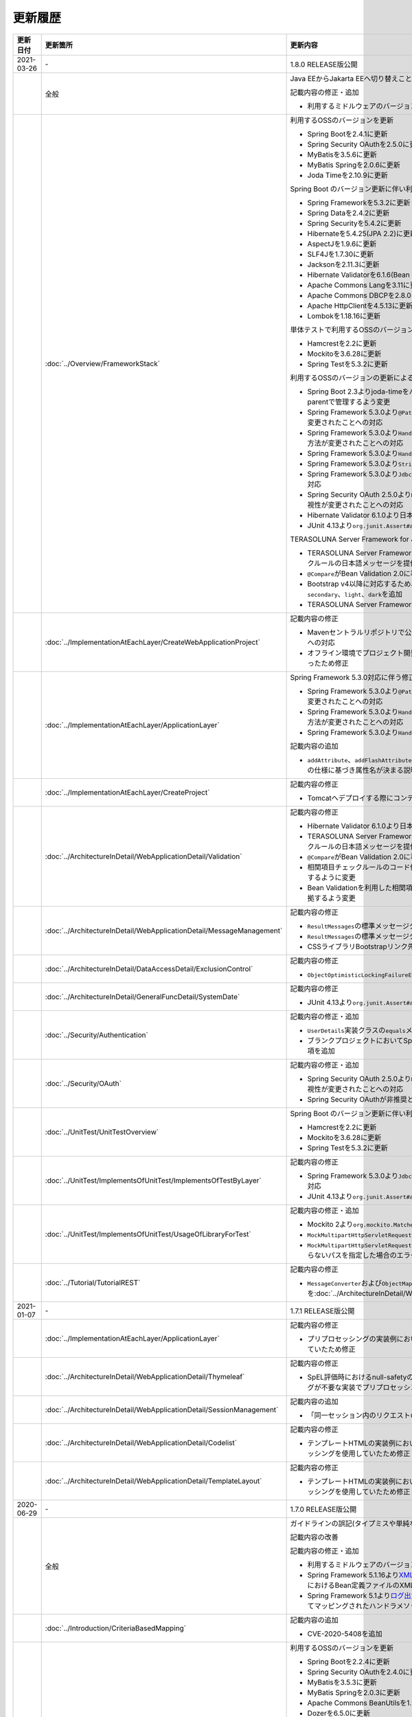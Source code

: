 更新履歴
================================================================================

.. tabularcolumns:: |p{0.15\linewidth}|p{0.25\linewidth}|p{0.60\linewidth}|
.. list-table::
    :header-rows: 1
    :widths: 15 25 60
    :class: longtable

    * - 更新日付
      - 更新箇所
      - 更新内容

    * - 2021-03-26
      - \-
      - 1.8.0 RELEASE版公開

    * -
      - 全般
      - Java EEからJakarta EEへ切り替えことに伴う記述修正

        記載内容の修正・追加

        * 利用するミドルウェアのバージョンを更新

    * -
      - :doc:`../Overview/FrameworkStack`
      - 利用するOSSのバージョンを更新

        * Spring Bootを2.4.1に更新
        * Spring Security OAuthを2.5.0に更新
        * MyBatisを3.5.6に更新
        * MyBatis Springを2.0.6に更新
        * Joda Timeを2.10.9に更新

        Spring Boot のバージョン更新に伴い利用するOSSのバージョンを更新

        * Spring Frameworkを5.3.2に更新
        * Spring Dataを2.4.2に更新
        * Spring Securityを5.4.2に更新
        * Hibernateを5.4.25(JPA 2.2)に更新
        * AspectJを1.9.6に更新
        * SLF4Jを1.7.30に更新
        * Jacksonを2.11.3に更新
        * Hibernate Validatorを6.1.6(Bean Validation 2.0)に更新
        * Apache Commons Langを3.11に更新
        * Apache Commons DBCPを2.8.0に更新
        * Apache HttpClientを4.5.13に更新
        * Lombokを1.18.16に更新

        単体テストで利用するOSSのバージョンを更新

        * Hamcrestを2.2に更新
        * Mockitoを3.6.28に更新
        * Spring Testを5.3.2に更新

        利用するOSSのバージョンの更新による主な変更

        * Spring Boot 2.3よりjoda-timeをバージョン管理しなくなったため、terasoluna-gfw-parentで管理するよう変更
        * Spring Framework 5.3.0より\ ``@PathVariable``\でバインドされる値に拡張子が含まれるように変更されたことへの対応
        * Spring Framework 5.3.0より\ ``HandlerInterceptor``\のパス指定におけるワイルドカードの使用方法が変更されたことへの対応
        * Spring Framework 5.3.0より\ ``HandlerInterceptorAdapter``\が非推奨となったことへの対応
        * Spring Framework 5.3.0より\ ``StringUtils#isEmpty``\が非推奨となったことへの対応
        * Spring Framework 5.3.0より\ ``JdbcTemplate``\のメソッドのうち一部が非推奨となったことへの対応
        * Spring Security OAuth 2.5.0より\ ``DefaultUserAuthenticationConverter#getAuthorities``\の可視性が変更されたことへの対応
        * Hibernate Validator 6.1.0より日本語メッセージが提供されたことへの対応
        * JUnit 4.13より\ ``org.junit.Assert#assertThat``\が非推奨となったことへの対応

        TERASOLUNA Server Framework for Java (5.x)の共通ライブラリの機能改善

        * TERASOLUNA Server Framework for Java (5.x)の共通ライブラリが用意する入力チェックルールの日本語メッセージを提供
        * \ ``@Compare``\がBean Validation 2.0に準拠
        * Bootstrap v4以降に対応するため、\ ``ResultMessages``\の標準メッセージタイプに\ ``primary``\、\ ``secondary``\、\ ``light``\、\ ``dark``\を追加
        * TERASOLUNA Server Framework for Java (5.x)の共通ライブラリの非推奨APIを削除

    * -
      - :doc:`../ImplementationAtEachLayer/CreateWebApplicationProject`
      - 記載内容の修正

        * Mavenセントラルリポジトリで公開されるOracle JDBC DriverのgroupIdが変更されたことへの対応
        * オフライン環境でプロジェクト開発を続けるための事前作業について、一部手順に誤りがあったため修正

    * -
      - :doc:`../ImplementationAtEachLayer/ApplicationLayer`
      - Spring Framework 5.3.0対応に伴う修正

        * Spring Framework 5.3.0より\ ``@PathVariable``\でバインドされる値に拡張子が含まれるように変更されたことへの対応
        * Spring Framework 5.3.0より\ ``HandlerInterceptor``\のパス指定におけるワイルドカードの使用方法が変更されたことへの対応
        * Spring Framework 5.3.0より\ ``HandlerInterceptorAdapter``\が非推奨となったことへの対応

        記載内容の追加

        * \ ``addAttribute``\、\ ``addFlashAttribute``\で第一引数を省略した際、\ ``Conventions#getVariableName``\の仕様に基づき属性名が決まる説明を追加

    * -
      - :doc:`../ImplementationAtEachLayer/CreateProject`
      - 記載内容の修正

        * Tomcatへデプロイする際にコンテキストXMLファイルを配置するファイルパスを修正

    * -
      - :doc:`../ArchitectureInDetail/WebApplicationDetail/Validation`
      - 記載内容の修正

        * Hibernate Validator 6.1.0より日本語メッセージが提供されたことへの対応
        * TERASOLUNA Server Framework for Java (5.x)の共通ライブラリが用意する入力チェックルールの日本語メッセージを提供
        * \ ``@Compare``\がBean Validation 2.0に準拠
        * 相関項目チェックルールのコード例において、エラーメッセージを確認用フィールドに表示するように変更
        * Bean Validationを利用した相関項目チェックルールのコード例をBean Validation 2.0に準拠するよう変更

    * -
      - :doc:`../ArchitectureInDetail/WebApplicationDetail/MessageManagement`
      - 記載内容の修正

        * \ ``ResultMessages``\の標準メッセージタイプに、\ ``primary``\、\ ``secondary``\、\ ``light``\、\ ``dark``\を追加
        * \ ``ResultMessages``\の標準メッセージタイプから、非推奨の\ ``warn``\を削除
        * CSSライブラリBootstrapリンク先を最新化

    * -
      - :doc:`../ArchitectureInDetail/DataAccessDetail/ExclusionControl`
      - 記載内容の修正

        * \ ``ObjectOptimisticLockingFailureException``\のFQCNの誤りを修正

    * -
      - :doc:`../ArchitectureInDetail/GeneralFuncDetail/SystemDate`
      - 記載内容の修正

        * JUnit 4.13より\ ``org.junit.Assert#assertThat``\が非推奨となったことへの対応

    * -
      - :doc:`../Security/Authentication`
      - 記載内容の修正・追加

        * \ ``UserDetails``\実装クラスの\ ``equals``\メソッドについての説明を追加
        * ブランクプロジェクトにおいてSpring Securityのフォーム認証を使用しない場合の注意事項を追加

    * -
      - :doc:`../Security/OAuth`
      - 記載内容の修正・追加

        * Spring Security OAuth 2.5.0より\ ``DefaultUserAuthenticationConverter#getAuthorities``\の可視性が変更されたことへの対応
        * Spring Security OAuthが非推奨となったことへの対応

    * -
      - :doc:`../UnitTest/UnitTestOverview`
      - Spring Boot のバージョン更新に伴い利用するOSSのバージョンを更新

        * Hamcrestを2.2に更新
        * Mockitoを3.6.28に更新
        * Spring Testを5.3.2に更新

    * -
      - :doc:`../UnitTest/ImplementsOfUnitTest/ImplementsOfTestByLayer`
      - 記載内容の修正

        * Spring Framework 5.3.0より\ ``JdbcTemplate``\のメソッドのうち一部が非推奨となったことへの対応
        * JUnit 4.13より\ ``org.junit.Assert#assertThat``\が非推奨となったことへの対応

    * -
      - :doc:`../UnitTest/ImplementsOfUnitTest/UsageOfLibraryForTest`
      - 記載内容の修正・追加

        * Mockito 2より\ ``org.mockito.Matchers``\が非推奨となったことへの対応
        * \ ``MockMultipartHttpServletRequestBuilder``\の主なメソッドの説明に\ ``part``\メソッドを追加
        * \ ``MockMultipartHttpServletRequestBuilder``\において、リクエストを送信する際に"/"から始まらないパスを指定した場合のエラーの説明を追加

    * -
      - :doc:`../Tutorial/TutorialREST`
      - 記載内容の修正

        * \ ``MessageConverter``\および\ ``ObjectMapper``\の定義方法を\ :doc:`../ArchitectureInDetail/WebServiceDetail/REST`\に合わせるよう変更

    * - 2021-01-07
      - \-
      - 1.7.1 RELEASE版公開

    * -
      - :doc:`../ImplementationAtEachLayer/ApplicationLayer`
      - 記載内容の修正

        * プリプロセッシングの実装例において、本来プリプロセッシングが不要な実装を実装例としていたため修正

    * -
      - :doc:`../ArchitectureInDetail/WebApplicationDetail/Thymeleaf`
      - 記載内容の修正

        * SpEL評価時におけるnull-safetyの影響についての実装例において、本来プリプロセッシングが不要な実装でプリプロセッシングを使用していたため修正

    * -
      - :doc:`../ArchitectureInDetail/WebApplicationDetail/SessionManagement`
      - 記載内容の追加

        * 「同一セッション内のリクエストの同期化」の適用範囲についての注意事項を追加

    * -
      - :doc:`../ArchitectureInDetail/WebApplicationDetail/Codelist`
      - 記載内容の修正

        * テンプレートHTMLの実装例において、本来プリプロセッシングが不要な実装でプリプロセッシングを使用していたため修正

    * -
      - :doc:`../ArchitectureInDetail/WebApplicationDetail/TemplateLayout`
      - 記載内容の修正

        * テンプレートHTMLの実装例において、本来プリプロセッシングが不要な実装でプリプロセッシングを使用していたため修正

    * - 2020-06-29
      - \-
      - 1.7.0 RELEASE版公開

    * -
      - 全般
      - ガイドラインの誤記(タイプミスや単純な記述ミスなど)の修正

        記載内容の改善

        記載内容の修正・追加

        * 利用するミドルウェアのバージョンを更新

        * Spring Framework 5.1.16より\ `XMLスキーマ処理が改善 <https://github.com/spring-projects/spring-framework/issues/22504>`_\されたため、ブランクプロジェクトにおけるBean定義ファイルのXMLスキーマファイル(.xsd)参照を\ ``http``\から\ ``https``\に変更
        * Spring Framework 5.1より\ `ログ出力の見直し <https://github.com/spring-projects/spring-framework/issues/21437>`_\が行われたため、ブランクプロジェクトにおいてマッピングされたハンドラメソッドのログを出力するよう変更

    * -
      - :doc:`../Introduction/CriteriaBasedMapping`
      - 記載内容の追加

        * CVE-2020-5408を追加

    * -
      - :doc:`../Overview/FrameworkStack`
      - 利用するOSSのバージョンを更新

        * Spring Bootを2.2.4に更新
        * Spring Security OAuthを2.4.0に更新
        * MyBatisを3.5.3に更新
        * MyBatis Springを2.0.3に更新
        * Apache Commons BeanUtilsを1.9.4に更新
        * Dozerを6.5.0に更新
        * Apache POIを4.1.1に更新

        Spring Boot のバージョン更新に伴い利用するOSSのバージョンを更新

        * Spring Frameworkを5.2.3に更新
        * Spring Dataを2.2.4に更新
        * Spring Securityを5.2.1に更新
        * AspectJを1.9.5に更新
        * SLF4Jを1.7.30に更新
        * Jacksonを2.10.2に更新
        * thymeleaf-extras-java8time を3.0.4に更新
        * Hibernate Validatorを6.0.18(Bean Validation 2.0)に更新
        * Apache Commons Langを3.9に更新
        * Joda Timeを2.10.5に更新
        * Apache Commons DBCPを2.7.0に更新
        * Apache HttpClientを4.5.10に更新
        * Lombokを1.18.10に更新

        単体テストで利用するOSSのバージョンを更新

        * Hamcrestを2.1に更新
        * Mockitoを3.1.0に更新
        * Spring Testを5.2.3に更新

        利用するOSSのバージョンの更新による主な変更

        * Spring Security 5.2で追加された\ ``Argon2PasswordEncoder``\の記述を追加
        * Spring Security 5.2で追加された\ ``LogoutSuccessEvent``\および\ ``LogoutSuccessEventPublishingLogoutHandler``\の記述を追加
        * Spring Security 5.2で追加された\ ``ClearSiteDataHeaderWriter``\および\ ``HeaderWriterLogoutHandler``\の記述を追加
        * Spring Security 5.2.1において、既存のセキュリティヘッダがある場合の挙動が変更されたこと（\ `spring-projects/spring-security#6454 <https://github.com/spring-projects/spring-security/issues/6454>`_\）への対応
        * Spring Data 2.2において、廃止予定であった非推奨APIが削除されたことへの対応
        * Spring Boot 2.2.0からJavaMailがJakarta Mailにバージョンアップしたことへの対応
        * Hamcrest 2.1からHamcrestのモジュールが統合されたため、記載するOSSライブラリを変更

        利用するOSSのサポートを終了

        * JDBC 4.2に対応していないLog4JDBCをサポート対象外として削除

        TERASOLUNA Server Framework for Java (5.x)の共通ライブラリの機能改善

        * TERASOLUNA Server Framework for Java (5.x)の共通ライブラリが用意する入力チェックルールのデフォルトエラーメッセージをTERASOLUNA Server Framework for Java (5.x)の共通ライブラリで提供
        * \ ``Argon2PasswordEncoder``\のサポートに伴い、\ ``bcprov-jdk15on``\への依存関係をTERASOLUNA Server Framework for Java (5.x)の共通ライブラリで管理

        記載内容の追加

        * TERASOLUNA Server Framework for Java (5.x)の共通ライブラリの構成要素に、TERASOLUNA Server Framework のバージョンについてのNoteを追加

    * -
      - :doc:`../ImplementationAtEachLayer/ApplicationLayer`
      - 記載内容の追加

        * \ ``@RequestMapping``\ の値（value属性）を省略した場合の動作についてのNoteを追加
        * パス設計時の注意点についてのWarningを追加

    * -
      - :doc:`../ArchitectureInDetail/WebApplicationDetail/Validation`
      - 記載内容の追加

        * 日付時刻の検証（\ ``@Past``\、\ ``@Future``\、\ ``@PastOrPresent``\、\ ``@FutureOrPresent``\）に適切な型を使用する必要があることについてのWarningを追加

        記載内容の修正

        * TERASOLUNA Server Framework for Java (5.x)の共通ライブラリが用意する入力チェックルールのデフォルトエラーメッセージをTERASOLUNA Server Framework for Java (5.x)の共通ライブラリで提供するように変更したことに伴う記載内容の変更

    * -
      - :doc:`../ArchitectureInDetail/WebApplicationDetail/Pagination`
      - Spring Data 2.2対応に伴う修正

        * Spring Data 2.2において、廃止予定であった非推奨APIが削除されたことに伴う実装例の修正

    * -
      - :doc:`../ArchitectureInDetail/WebApplicationDetail/Internationalization`
      - 記載内容の修正

        * \ ``LocaleChangeInterceptor``\の仕様についてのNoteを修正

    * -
      - :doc:`../ArchitectureInDetail/WebApplicationDetail/Codelist`
      - 記載内容の修正

        * \ ``@ExistInCodeList``\の入力チェックエラーメッセージについての記述を\ :doc:`../ArchitectureInDetail/WebApplicationDetail/Validation`\に統合

    * -
      - :doc:`../ArchitectureInDetail/WebServiceDetail/RestClient`
      - 記載内容の修正

        * \ ``AsyncRestTemplate``\のスレッドプールをカスタマイズする方法の誤った説明を修正

    * -
      - :doc:`../ArchitectureInDetail/DataAccessDetail/DataAccessCommon`
      - 記載内容の削除

        *  TERASOLUNA Server Framework for Java (5.x)の共通ライブラリの変更に伴うlog4jdbcの記載の削除

    * -
      - :doc:`../ArchitectureInDetail/GeneralFuncDetail/Dozer`
      - 記載内容の削除

        * Dozer 6.5.0よりJSR-310 Date and Time APIで使用できるはずのパターン文字が使用できない不具合が解消されたため、不具合を記述したWarningを削除

        記載内容の追加

        * javax.el標準APIの実装ライブラリが存在しないことにより発生する警告についての説明を追加

        記載内容の修正

        * Dozer 6.5.0より、Mavenを利用してJava SE 9以降でビルドする場合JAXBを利用するための設定が不要になったため、WarningをNoteに変更し説明を修正

    * - 
      - :doc:`../ArchitectureInDetail/MessagingDetail/Email`
      - Spring Boot 2.2.4対応に伴う修正

        * JavaMailからJakarta Mailにバージョンアップしたことに伴い、説明内容を修正

        記載内容の修正

        * JavaMail 1.4.4よりマルチバイト文字を使用する際にメール本文終端に余計な文字が付与される不具合が修正された旨を追記

    * -
      - :doc:`../ArchitectureInDetail/MessagingDetail/JMS`
      - 記載内容の修正・追加

        * Spring Framework 5.0.0より、Spring JMSの動作にJMS 2.0のAPIが必要になったことによる記載の修正
        * ActiveMQ Clientにおいて、JMS API 2.0で動作するために必要なライブラリ一覧を追加
        * リスナークラスを格納するパッケージ配下をcomponent-scan対象とする必要がある旨の説明を追加

    * -
      - :doc:`../Security/SpringSecurity`
      - 記載内容の修正

        * Spring Security 5.0.1, 4.2.4, 4.1.5より、デフォルトで利用される\ ``HttpFirewall``\ インタフェースの実装クラスが変更されたことに対する記述の修正

    * -
      - :doc:`../Security/Authentication`
      - Spring Security 5.2.x対応に伴う修正

        * Spring Security 5.2で追加された\ ``Argon2PasswordEncoder``\の記述を追加
        * Spring Security 5.2で追加された\ ``LogoutSuccessEvent``\および\ ``LogoutSuccessEventPublishingLogoutHandler``\の記述を追加
        * Spring Security 5.2で追加された\ ``ClearSiteDataHeaderWriter``\および\ ``HeaderWriterLogoutHandler``\の記述を追加

        TERASOLUNA Server Framework for Java (5.x)の共通ライブラリの機能改善

        * \ ``Argon2PasswordEncoder``\のサポートに伴い、\ ``bcprov-jdk15on``\への依存関係をTERASOLUNA Server Framework for Java (5.x)の共通ライブラリで管理

        記載内容の追加

        * PasswordEncoderに定義されているメソッドの一覧にSpring Security 5.1で追加された\ ``upgradeEncoding``\を追加

        記載内容の修正

        * \ ``@EventListener``\ が処理する認証イベントの指定方法を改善
        * \ ``@EventListener``\ クラスを格納するパッケージの明示および注意点の記載
        * Spring Securityが提供するクラスをまとめた表の見直し

    * -
      - :doc:`../Security/Authorization`
      - 記載内容の修正

        * Spring Securityが提供するクラスをまとめた表の見直し

    * -
      - :doc:`../Security/SessionManagement`
      - 記載内容の修正

        * Spring Security 5.0.1, 4.2.4, 4.1.5以降では、デフォルトの設定でURL RewritingによるセッションIDの連携を行えず、設定を変更した場合、脆弱性が発生する可能性がある旨の記述を追加

    * -
      - :doc:`../Security/LinkageWithBrowser`
      - Spring Security 5.2.x対応に伴う修正

        * Spring Security 5.2で追加された\ ``ClearSiteDataHeaderWriter``\の記述を追加
        * Spring Security 5.2で追加されたStrict-Transport-SecurityヘッダのpreloadディレクティブについてのNoteを追加
        * \ `spring-projects/spring-security#6454 <https://github.com/spring-projects/spring-security/issues/6454>`_\により解消されたWarning「個別に付与したセキュリティヘッダがSpring Securityにより上書き（追加）される問題」を削除

        記載内容の追加

        * Content Security Policyヘッダに関するIEがサポートしていないことについてのWarningを追加
        * Content Security Policyヘッダで混在コンテンツをブロックする方法についてのNoteを追加

    * -
      - :doc:`../Security/Encryption`
      - 記載内容の修正

        * CVE-2020-5408により\ ``Encryptors#queryableText``\ メソッドを非推奨とする旨のNoteを追加し、コード例を削除

    * -
      - :doc:`../Security/SecureLoginDemo`
      - 記載内容の修正

        * \ ``@EventListener``\ が処理する認証イベントの指定方法を改善
        * \ ``@EventListener``\ クラスを格納するパッケージの変更

    * -
      - :doc:`../UnitTest/UnitTestOverview`
      - Spring Boot のバージョン更新に伴い利用するOSSのバージョンを更新

        * Hamcrestを2.1に更新
        * Mockitoを3.1.0に更新
        * Spring Testを5.2.3に更新

        記載内容の修正

        * Hamcrest 2.1から\ ``hamcrest-core``\, \ ``hamcrest-library``\が\ ``hamcrest``\に統合されたため、記載するOSSライブラリを変更

    * -
      - :doc:`../UnitTest/ImplementsOfUnitTest/ImplementsOfTestByLayer`
      - 記載内容の追加

        * データ定義ファイルにExcel形式（.xlsx）のファイルを使用する場合のApache POIについてWarningを追加

    * -
      - :doc:`../Appendix/Java11Changes`
      - 記載内容の追加

        * 「推移的に解決されるJava EE関連モジュールの競合」節の追加

    * - 2019-03-26
      - \-
      - 1.6.1 RELEASE版公開

    * -
      - 全般
      - Java SE 8および11のサポートに伴う修正

        * サポート対象外となるJava SE 7を利用する際の記述を削除
        * サポート対象となるJava SE 11を利用する際の記述を追加

        ガイドラインの誤記(タイプミスや単純な記述ミスなど)の修正

        記載内容の改善

        記載内容の修正・追加

        * ViewResolverの定義について、Spring 4.0以前からの\ ``<bean>``\要素を使用した定義方法を削除し、Spring 4.1以降の\ ``<mvc:view-resolvers>``\要素を使用した定義方法のみ解説するよう変更
        * 利用するミドルウェアのバージョンを更新

    * -
      - Thymeleaf対応
      - 以下のThymeleaf対応章を追加

        * :doc:`../ArchitectureInDetail/WebApplicationDetail/Pagination`
        * :doc:`../ArchitectureInDetail/WebApplicationDetail/Internationalization`
        * :doc:`../ArchitectureInDetail/WebApplicationDetail/Codelist`
        * :doc:`../ArchitectureInDetail/WebApplicationDetail/FileUpload`
        * :doc:`../ArchitectureInDetail/WebApplicationDetail/FileDownload`
        * :doc:`../ArchitectureInDetail/WebApplicationDetail/Ajax`
        * :doc:`../ArchitectureInDetail/WebApplicationDetail/HealthCheck`
        * :doc:`../ArchitectureInDetail/GeneralFuncDetail/DateAndTime`
        * :doc:`../ArchitectureInDetail/GeneralFuncDetail/JodaTime`
        * :doc:`../Security/OAuth`
        * :doc:`../Security/SecureLoginDemo`
        * :doc:`../Tutorial/TutorialTodo`
        * :doc:`../Tutorial/TutorialREST`
        * :doc:`../Tutorial/TutorialSession`
        * :doc:`../Tutorial/TutorialSecurity`

        記載内容の修正・追加

        * Decoupled Template Logicの適用方法についての記述を追加
        * JavaScriptのテンプレート化についての記述を追加
        * テンプレートHTMLのデバッグについての記述を追加
        * フレームワークスタックに\ ``thymeleaf-extras-java8time``\を追加

    * -
      - :doc:`../Introduction/CriteriaBasedMapping`
      - OWASP Top 10 を2013版から2017版へ変更

        * OWASP(Open Web Application Security Project)による観点の更新

    * -
      - :doc:`../Overview/FrameworkStack`
      - 利用するOSSの管理方法の変更

        * 利用するライブラリの管理にSpring Bootを利用するよう変更

        利用するOSSのバージョンを更新

        * Spring Boot 2.1.2の適用

         * Spring Frameworkのバージョンを5.1.4に更新
         * Spring Securityのバージョンを5.1.3に更新
         * Spring Dataのバージョンを2.1.4に更新
         * thymeleafのバージョンを3.0.11に更新
         * thymeleaf-spring4に代わりthymeleaf-spring5 3.0.11を追加
         * thymeleaf-extras-springsecurity4に代わりthymeleaf-extras-springsecurity5 3.0.4を追加
         * thymeleaf-extras-java8time 3.0.2を追加
         * Hibernate Validatorのバージョンを6.0.14(Bean Validation 2.0)に更新
         * Joda Timeのバージョンを2.10.1に更新
         * Jacksonのバージョンを2.9.8に更新
         * Apache HttpClientを4.5.6に更新
         * Lombokを1.18.4に更新

        * Spring Security OAuthを2.2.4に更新
        * MyBatisのバージョンを3.5.0に更新
        * MyBatis Springのバージョンを2.0.0に更新
        * Dozerのバージョンを6.4.1に更新
        * Apache POIを3.17に更新
        * iTextが非サポートになったため、OpenPDF 1.0.5を追加

        利用するOSSのバージョンの更新による主な変更

        * Spring Framework 5.0.0よりJasperReportsが非サポートとなったことへの対応
        * Spring Framework 5.0.3よりiTextが非サポートとなり、代わりにOpenPDFがサポートされたことへの対応
        * Spring Framework 4.2から非推奨ととなっていた\ ``AbstractExcelView``\がSpring Framework 5.0で削除されたことに伴う対応
        * Spring Framework 5.0.0よりクエリ文字列に対するURLエンコーディングの仕様が変更されたことへの対応
        * Spring Framework 5.0.0より指定サイズを超えるファイルのアップロードやマルチパートのリクエストが行われた際に発生する例外の仕様が変更されたことに伴う対応
        * Spring Framework 5.0.0よりSpEL評価時におけるnull-safety機能が追加されたことへの対応
        * Spring Security 5より非推奨の\ ``PasswordEncoder``\のパッケージが廃止になったことへの対応
        * Spring Security 5.0.2および5.1.2で変更となったセキュリティヘッダの付与タイミングによる、リクエストパスのマッチングにおける注意事項の追加
        * Spring Security OAuth 2.2.2よりリダイレクトURIのホワイトリストチェックの仕様が変更されたことへの対応
        * Thymeleaf 3.0.10よりイベントハンドラの式がJavaScriptテンプレートモードで解釈されるようになったことに対する対応
        * Thymeleaf 3.0.10よりイベントハンドラで従来の記法におけるXSS対策が強化されたことに対する対応

    * -
      - :doc:`../Overview/FrameworkStack`
      - TERASOLUNA Server Framework for Java (5.x)の共通ライブラリの新機能追加

        \ ``terasoluna-gfw-validator``\
         * バイト長チェック用Bean Validation制約アノテーション \ ``@ByteSize`` \ 

        TERASOLUNA Server Framework for Java (5.x)の共通ライブラリの機能改善

        \ ``terasoluna-gfw-common``\
         * \ ``SimpleI18nCodeList``\のロケール解決方法の改善
         * \ ``SimpleReloadableI18nCodeList``\の追加
         * \ ``@ExistInCodeList`` \ で \ ``Number`` \ 型をサポートするよう改善
         * \ ``ReloadableCodeList`` \ のイミュータブル対応に伴う \ ``CodeListInterceptor``\ の仕様変更
         * \ ``@ExistInCodeList`` \ をBean Validation 2.0に準拠するよう仕様変更
        \ ``terasoluna-gfw-codepoints``\
         * \ ``@ConsistOf`` \ をBean Validation 2.0に準拠するよう仕様変更
        \ ``terasoluna-gfw-validator``\
         * \ ``@ByteMax`` \ 及び\ ``@ByteMin`` \ をBean Validation 2.0に準拠するよう仕様変更

    * -
      - :doc:`../ImplementationAtEachLayer/ApplicationLayer`
      - 記載内容の追加

        * Spring Framework 4.3より追加された \ ``@RequestMapping``\ の合成アノテーションの説明を追加
        * Thymeleafのプリプロセッシングについて、解決された値により自動的に型が判定されることについての注意事項を追加

    * -
      - :doc:`../ImplementationAtEachLayer/CreateWebApplicationProject`
      - 記載内容の追加

        * 大量にコードリストを定義する場合のBean定義方法に関する記載を追加

    * -
      - :doc:`../ArchitectureInDetail/WebApplicationDetail/Thymeleaf`
      - Spring Framework 5.1.4対応に伴う修正

        * SpEL評価時におけるnull-safetyの影響についての注意事項を追加
      
    * -
      - :doc:`../ArchitectureInDetail/WebApplicationDetail/Validation`
      - Bean Validation 2.0(Hibernate Validator 6.0)対応に伴う修正

        * Bean Validation 2.0及びHibernate Validator 6.0では、コレクション内の各値に対して入力チェックできるようになった旨の説明を追加
        * Bean Validation 2.0では、一つのフィールドに同じアノテーションを複数指定できる旨の説明を追加
        * Bean Validation 2.0及びHibernate Validator 6.0で追加されたアノテーションに対する説明を追加
        * Hibernate Validator 6.0で非推奨となったアノテーションに対する説明を追加
        * Bean Validation 2.0で提供される\ ``ClockProvider``\を実装することで、基準日付の変更が可能である旨の説明を追加

    * -
      - :doc:`../ArchitectureInDetail/WebApplicationDetail/ExceptionHandling`
      - Spring Framework 5.1.4対応に伴う修正

        * \ ``DefaultHandlerExceptionResolver``\がハンドリングする例外一覧からSpring Framework 5.0より廃止された\ ``org.springframework.web.servlet.mvc.multiaction.NoSuchRequestHandlingMethodException``\を削除

        記載内容の修正

        * \ ``DefaultHandlerExceptionResolver``\がハンドリングする例外一覧にSpring Framework 4.2より追加された\ ``org.springframework.web.bind.MissingPathVariableException``\を追加
        * \ ``SystemExceptionResolver#preventResponseCaching``\とSpring SecurityのCache-Controlヘッダの併用についての注意を追加

    * -
      - :doc:`../ArchitectureInDetail/WebApplicationDetail/Pagination`
      - 構成見直し

        * Overviewを取得データの表示、ページネーションリンクの表示、ページネーション情報の表示の3点について説明するように変更

    * -
      - :doc:`../ArchitectureInDetail/WebApplicationDetail/MessageManagement`
      - 記載内容の修正

        * \ ``SPRING_SECURITY_LAST_EXCEPTION`` \ が格納されるスコープの誤記を修正

    * -
      - :doc:`../ArchitectureInDetail/WebApplicationDetail/Internationalization`
      - 記載内容の追加

        * \ ``AcceptHeaderLocaleResolver``\と\ ``LocaleChangeInterceptor``\の指定可能な設定についての説明を追加

    * -
      - :doc:`../ArchitectureInDetail/WebApplicationDetail/Codelist`
      - 記載内容の修正

        * 独自カスタマイズしたコードリストのBean定義方法を、コンポーネントスキャンからBean定義ファイルによる定義に変更

    * -
      - :doc:`../ArchitectureInDetail/WebApplicationDetail/FileUpload`
      - Spring Framework 5.1.4対応に伴う修正

        * 指定サイズを超えるファイルのアップロードやマルチパートのリクエストが行われた際に発生する例外の仕様が変更されたことに伴い、Noteを追加

    * -
      - :doc:`../ArchitectureInDetail/WebApplicationDetail/FileDownload`
      - Spring Framework 5.1.4対応に伴う修正

        * JasperReportsが非サポートとなったため、JasperReportsに言及している記載を修正
        * iTextの代わりにOpenPDFがサポートされるようになった旨の説明を追加し、実装例を修正
        * Spring Framework 4.2から非推奨ととなっていた\ ``AbstractExcelView``\がSpring Framework 5.0で削除されたことに伴う対応

    * -
      - | :doc:`../ArchitectureInDetail/WebApplicationDetail/Ajax`
      - OWASP Top 10 2017対応に伴う修正

        * A8:2017に関連する、デシリアライズ時のWarningを追加
        * Macchinetta Server Framework (1.x)ではXXE対策済みのSpring MVCを使用しているため、
          XXE対策についてのWarningをNoteへ変更し、spring-oxmによる対策方法の記述を削除

    * -
      - | :doc:`../ArchitectureInDetail/WebServiceDetail/REST`
      - OWASP Top 10 2017対応に伴う修正

        * Macchinetta Server Framework (1.x)ではXXE対策済みのSpring MVCを使用しているため、
          XXE対策についてのWarningをNoteへ変更し、spring-oxmによる対策方法の記述を削除

        記載内容の追加

        * Spring Framework 4.3より追加された \ ``@RequestMapping``\ の合成アノテーションの説明を追加

        記述内容の修正

        * Dozerのカスタムコンバーターに関する記述を\ :doc:`../ArchitectureInDetail/GeneralFuncDetail/Dozer`\に統合

    * -
      - :doc:`../ArchitectureInDetail/WebServiceDetail/RestClient`
      - Spring Framework 5.1.4対応に伴う修正

        * \ ``AsyncRestTemplate``\がSpring Framework 5より非推奨となった旨と、代替となるクラスが非サポートであることの説明を追加

    * -
      - :doc:`../ArchitectureInDetail/DataAccessDetail/DataAccessMyBatis3`
      - 記載内容の追加

        * \ ``Pageable`` \ を利用した検索結果のソートについての説明を追加
        * JSR-310 Date and Time APIを使う場合の設定の記事を削除し、依存ライブラリとして別途\ ``mybatis-typehandlers-jsr310`` \を追加する必要はなくなった旨のNoteを追加

    * -
      - :doc:`../ArchitectureInDetail/GeneralFuncDetail/Logging`
      - 記載内容の修正

        * TERASOLUNA Server Framework for Java (5.x)の共通ライブラリが提供する\ ``TraceLoggingInterceptor``\のWARNログ出力に関する閾値の設定例を修正

    * -
      - :doc:`../ArchitectureInDetail/GeneralFuncDetail/Dozer`
      - Dozer 6.4.1対応に伴う修正

        * Dozer のバージョンアップ対応に伴い、ガイドラインに記載されているコード例を修正
        * Dozer 6.2.0において、単方向マッピングの挙動が仕様と異なっていたバグが修正されたことの説明を追加
        * Dozer 6.3.0よりJAXBがデフォルト利用されるようになったため、挙動の変更の注意点をWARNINGに追加
        * Dozer 6.4.0より一部のJSR-310 Date and Time APIがサポートされた旨の説明を追加

        記載内容の削除

        * 現バージョン（Dozer5.5.0以降）ではCollection<T>を使用したBean間のマッピングも可能であるため、マッピングが失敗する旨を記述したTodoを削除

    * -
      - :doc:`../ArchitectureInDetail/MessagingDetail/JMS`
      - OWASP Top 10 2017対応に伴う修正

        * A8:2017に関連する、デシリアライズ時のWarningを追加

        記載内容の修正・追加

        * JMSを利用する際のBean定義の記載場所を再整理
        * JNDIを使用しない場合の\ ``DynamicDestinationResolver``\ のBean定義方法に関する記載を追加

    * -
      - :doc:`../Security/Authentication`
      - OWASP Top 10 2017対応に伴う修正

        * A10:2017に関連する、ログイン認証時のログについてのTipを追加

        記載内容の修正

        * Spring Security 5より非推奨の\ ``PasswordEncoder``\のパッケージが廃止されたことに伴い、\ ``MessageDigestPasswordEncoder``\を使用する方法に記載を修正

        記載内容の改善

        * ブランクプロジェクトで定義する\ ``PasswordEncoder``\を\ ``BCryptPasswordEncoder``\から\ ``DelegatingPasswordEncoder``\に変更したことに伴う記載内容の変更

        記載内容の追加

        * \ ``SPRING_SECURITY_LAST_EXCEPTION`` \ が格納されるスコープの説明を追加

    * -
      - :doc:`../Security/Authorization`
      - Spring Framework 5.1.4対応に伴う修正

        * SpEL評価時におけるnull-safetyの影響についての注意事項を追加

        記載内容の追加

        * Spring Securityが提供する\ ``AccessDeniedHandler``\の実装クラスの一覧に\ ``RequestMatcherDelegatingAccessDeniedHandler``\を追加

    * -
      - :doc:`../Security/CSRF`
      - OWASP Top 10 2017対応に伴う修正

        * OWASP Top 10 2013版へのリンクをOWASP Cheat Sheetへのリンクへ変更

    * -
      - :doc:`../Security/XSS`
      - Thymeleaf 3.0.11対応に伴う修正

        * イベントハンドラの式がJavaScriptテンプレートモードで解釈されるようになったことに対する記載内容及びコード例の変更
        * イベントハンドラで従来の記法におけるXSS対策が強化され、NumberとBoolean以外を出力する式が使用できなくなったことに対するWarningを追加

    * -
      - :doc:`../Security/LinkageWithBrowser`
      - Spring Security 5.1.3対応に伴う修正

        * Spring Securityが提供する\ ``HeaderWriterFilter``\の仕様変更と\ ``DelegatingRequestMatcherHeaderWriter``\でのリクエストパスのマッチングにおけるバグについての注意事項を追加

        記載内容の追加

        * Spring Securityがサポートするセキュリティヘッダの一覧にReferrer-Policyヘッダを追加
        * Spring Securityがサポートするセキュリティヘッダの一覧にFeature-Policyヘッダを追加

    * -
      - :doc:`../Security/OAuth`
      - Spring Security OAuth 2.2.2対応に伴う修正

        * Spring Security OAuthのバージョン更新に伴いリダイレクトURI情報を保持するテーブルへの説明にWarningを追加

        記載内容の修正

        * \ ``alias``\属性を用いた\ ``authentication-manager``\の定義に関する実装例、説明の修正

        記載内容の追加

        * \ `CVE-2019-3778 <https://pivotal.io/security/cve-2019-3778>`_\ (オープンリダイレクト脆弱性)に関する注意喚起を追加

    * -
      - :doc:`../Tutorial/TutorialTodo`
      - 記載内容の修正・追加

        * 一覧表示機能作成時に、登録機能の一部を作成していた部分を変更し、一覧表示機能の動作確認できるように、コード例を追加
        * ガイドライン修正に伴う、サンプルコードの最新化

    * -
      - :doc:`../Tutorial/TutorialREST`
      - 記載内容の修正

        * spring-mvc-rest.xmlを作成する方法の説明を変更
        * ガイドライン修正に伴う、サンプルコードの最新化

    * -
      - :doc:`../Tutorial/TutorialSession`
      - 記載内容の修正

        * ガイドライン修正に伴う、サンプルコードの最新化

    * -
      - :doc:`../Tutorial/TutorialSecurity`
      - 記載内容の修正

        * \ ``SPRING_SECURITY_LAST_EXCEPTION`` \ が格納されるスコープの誤記を修正
        * ガイドライン修正に伴う、サンプルコードの最新化

    * -
      - :doc:`../Appendix/Java11Changes`
      - 新規追加

        * Java SE 8からJava SE 11までの主要な変更点を追加

    * - 2018-03-09
      - \-
      - 1.5.1 RELEASE版公開

    * - 
      - :doc:`../Overview/FrameworkStack`
      - CVE-2018-1199への対応のため、利用するOSSのバージョンを更新

        * Spring Frameworkのバージョンを4.3.14に更新
        * Spring Securityのバージョンを4.2.4に更新

    * -
      - :doc:`../Security/OAuth`
      - 記載内容の修正

        * 認可サーバのチェックトークンエンドポイントのURL設定が反映されない不具合へのWarningを削除

    * - 2017-12-22
      - \-
      - 1.5.0 RELEASE版公開

.. raw:: latex

   \newpage
